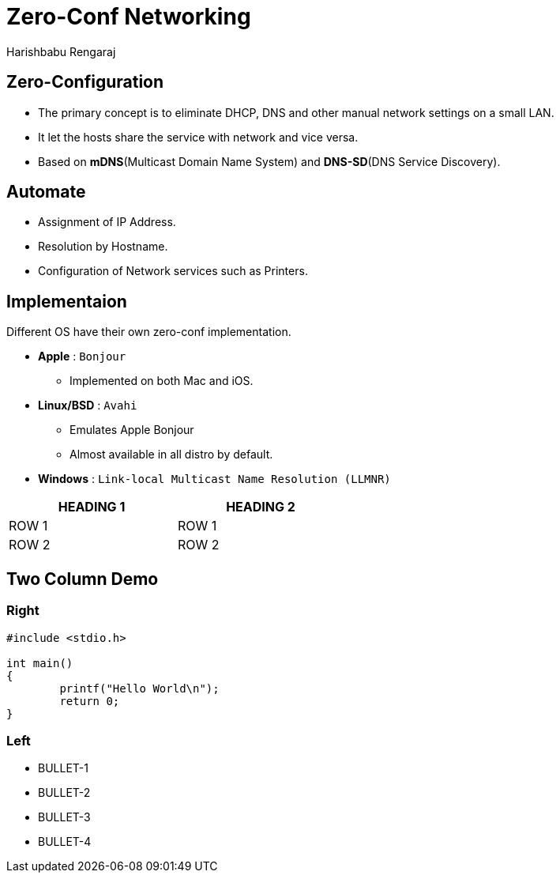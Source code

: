 = Zero-Conf Networking
Harishbabu Rengaraj

== Zero-Configuration 

* The primary concept is to eliminate DHCP, DNS and other
manual network settings on a small LAN.

* It let the hosts share the service with network and vice versa.

* Based on **mDNS**(Multicast Domain Name System) and **DNS-SD**(DNS Service Discovery).

== Automate

* Assignment of IP Address.

* Resolution by Hostname.

* Configuration of Network services such as Printers.

== Implementaion
Different OS have their own zero-conf implementation.

* **Apple** : `Bonjour`
  - Implemented on both Mac and iOS.

* **Linux/BSD** : `Avahi`
  - Emulates Apple Bonjour
  - Almost available in all distro by default.

* **Windows** : `Link-local Multicast Name Resolution (LLMNR)`

[options="header",width="50%",align="center"]
|====
| HEADING 1 | HEADING 2
| ROW 1	    | ROW 1
| ROW 2	    | ROW 2
|====

== Two Column Demo

=== Right

[source,c]
------
#include <stdio.h>

int main()
{
	printf("Hello World\n");
	return 0;
}
------

=== Left

  * BULLET-1
  * BULLET-2
  * BULLET-3
  * BULLET-4

